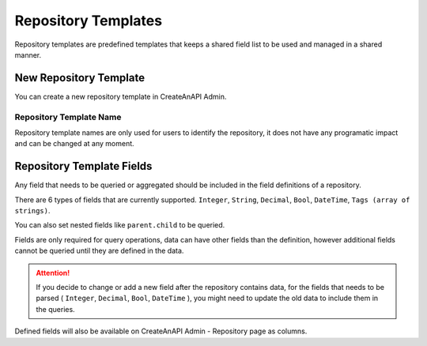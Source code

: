 Repository Templates
==================================


Repository templates are predefined templates that keeps a shared field list to be used and managed in a shared manner.

New Repository Template
--------------------------

You can create a new repository template in CreateAnAPI Admin.


.. image:: images/repository-template-1.png
   :width: 600

Repository Template Name
""""""""""""""""""""""""""""

Repository template names are only used for users to identify the repository, it does not have any programatic impact and can be changed at any moment.

Repository Template Fields
---------------------------

.. image:: images/repository-template-2.png
   :width: 600

Any field that needs to be queried or aggregated should be included in the field definitions of a repository.

There are 6 types of fields that are currently supported. ``Integer``, ``String``, ``Decimal``, ``Bool``, ``DateTime``, ``Tags (array of strings)``.

You can also set nested fields like ``parent.child`` to be queried.

Fields are only required for query operations, data can have other fields than the definition, however additional fields cannot be queried until they are defined in the data.

.. Attention:: If you decide to change or add a new field after the repository contains data, for the fields that needs to be parsed ( ``Integer``, ``Decimal``, ``Bool``, ``DateTime`` ), you might need to update the old data to include them in the queries.

Defined fields will also be available on CreateAnAPI Admin - Repository page as columns.